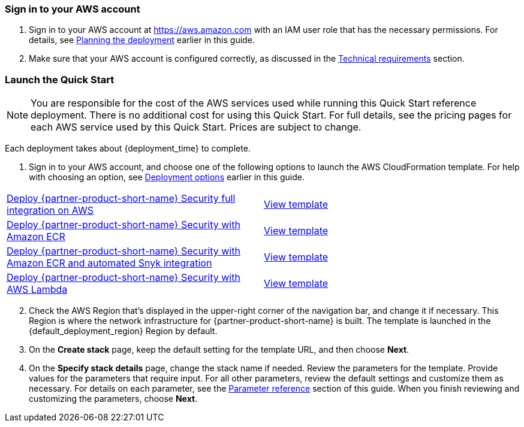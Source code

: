 // We need to work around Step numbers here if we are going to potentially exclude the AMI subscription
=== Sign in to your AWS account

. Sign in to your AWS account at https://aws.amazon.com with an IAM user role that has the necessary permissions. For details, see link:#_planning_the_deployment[Planning the deployment] earlier in this guide.
. Make sure that your AWS account is configured correctly, as discussed in the link:#_technical_requirements[Technical requirements] section.

// Optional based on Marketplace listing. Not to be edited
ifdef::marketplace_subscription[]
=== Sign in to your {partner-product-short-name} account

This Quick Start requires a registered {partner-product-short-name} account with any plan: Free, Standard, Pro, or Enterprise.
To purchase Standard or Pro plans through the AWS Marketplace, do the following steps:

. Sign in to your AWS account.
. Open the {marketplace_listing_url}[{partner-product-short-name} Developer-First Security page^] in AWS Marketplace, and then choose *Continue to Subscribe*.
. Review the terms and conditions for software usage, and then choose *Accept Terms*. +
  A confirmation page loads, and an email confirmation is sent to the account owner. For detailed subscription instructions, see the https://aws.amazon.com/marketplace/help/200799470[AWS Marketplace documentation^].

. When the subscription process is complete, close the AWS Marketplace without further action.
endif::marketplace_subscription[]
// \Not to be edited

=== Launch the Quick Start
// Adapt the following warning to your Quick Start.

NOTE: You are responsible for the cost of the AWS services used while running this Quick Start reference deployment. There is no additional cost for using this Quick Start. For full details, see the pricing pages for each AWS service used by this Quick Start. Prices are subject to change.

Each deployment takes about {deployment_time} to complete.

. Sign in to your AWS account, and choose one of the following options to launch the AWS CloudFormation template. For help with choosing an option, see link:#_deployment_options[Deployment options] earlier in this guide.

[cols=2*]
|===
^|https://fwd.aws/E4m9w[Deploy {partner-product-short-name} Security full integration on AWS^]
^|https://fwd.aws/6Jean[View template^]

^|https://fwd.aws/Nx5kQ[Deploy {partner-product-short-name} Security with Amazon ECR^]
^|https://fwd.aws/aPjng[View template^]

^|https://fwd.aws/Nx5kQ[Deploy {partner-product-short-name} Security with Amazon ECR and automated Snyk integration^]
^|https://fwd.aws/aPjng[View template^]

^|https://fwd.aws/8rKEy[Deploy {partner-product-short-name} Security with AWS Lambda^]
^|https://fwd.aws/JXd7k[View template^]
|===

[start=2]
. Check the AWS Region that’s displayed in the upper-right corner of the navigation bar, and change it if necessary. This Region is where the network infrastructure for {partner-product-short-name} is built. The template is launched in the {default_deployment_region} Region by default.

// *Note:* This deployment includes Amazon EFS, which isn’t currently supported in all AWS Regions. For a current list of supported Regions, see the https://docs.aws.amazon.com/general/latest/gr/elasticfilesystem.html[endpoints and quotas webpage].

[start=3]
. On the *Create stack* page, keep the default setting for the template URL, and then choose *Next*.
. On the *Specify stack details* page, change the stack name if needed. Review the parameters for the template. Provide values for the parameters that require input. For all other parameters, review the default settings and customize them as necessary. For details on each parameter, see the link:#_parameter_reference[Parameter reference] section of this guide. When you finish reviewing and customizing the parameters, choose *Next*.
